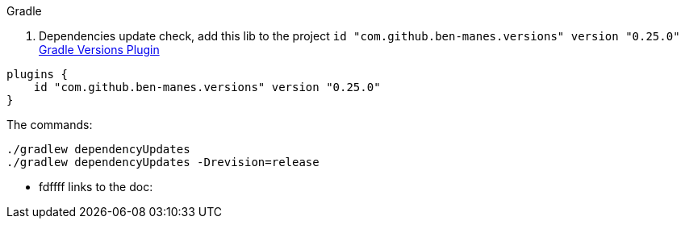 

.Gradle

1. Dependencies update check, add this lib to the project `id "com.github.ben-manes.versions" version "0.25.0"` https://https://github.com/ben-manes/gradle-versions-plugin[Gradle Versions Plugin]
```groovy
plugins {
    id "com.github.ben-manes.versions" version "0.25.0"
}
```
The commands:
```shell
./gradlew dependencyUpdates
./gradlew dependencyUpdates -Drevision=release
```
* fdffff
links to the doc: